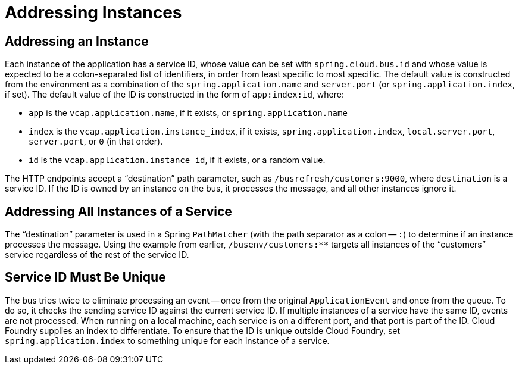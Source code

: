[[addressing]]
= Addressing Instances
:page-section-summary-toc: 1

[[addressing-an-instance]]
== Addressing an Instance

Each instance of the application has a service ID, whose value can be set with
`spring.cloud.bus.id` and whose value is expected to be a colon-separated list of
identifiers, in order from least specific to most specific. The default value is
constructed from the environment as a combination of the `spring.application.name` and
`server.port` (or `spring.application.index`, if set). The default value of the ID is
constructed in the form of `app:index:id`, where:

* `app` is the `vcap.application.name`, if it exists, or `spring.application.name`
* `index` is the `vcap.application.instance_index`, if it exists,
`spring.application.index`, `local.server.port`, `server.port`, or `0` (in that order).
* `id` is the `vcap.application.instance_id`, if it exists, or a random value.

The HTTP endpoints accept a "`destination`" path parameter, such as
`/busrefresh/customers:9000`, where `destination` is a service ID. If the ID
is owned by an instance on the bus, it processes the message, and all other instances
ignore it.

[[addressing-all-instances-of-a-service]]
== Addressing All Instances of a Service

The "`destination`" parameter is used in a Spring `PathMatcher` (with the path separator
as a colon -- `:`) to determine if an instance processes the message. Using the example
from earlier, `/busenv/customers:**` targets all instances of the
"`customers`" service regardless of the rest of the service ID.

[[service-id-must-be-unique]]
== Service ID Must Be Unique

The bus tries twice to eliminate processing an event -- once from the original
`ApplicationEvent` and once from the queue. To do so, it checks the sending service ID
against the current service ID. If multiple instances of a service have the same ID,
events are not processed. When running on a local machine, each service is on a different
port, and that port is part of the ID. Cloud Foundry supplies an index to differentiate.
To ensure that the ID is unique outside Cloud Foundry, set `spring.application.index` to
something unique for each instance of a service.


